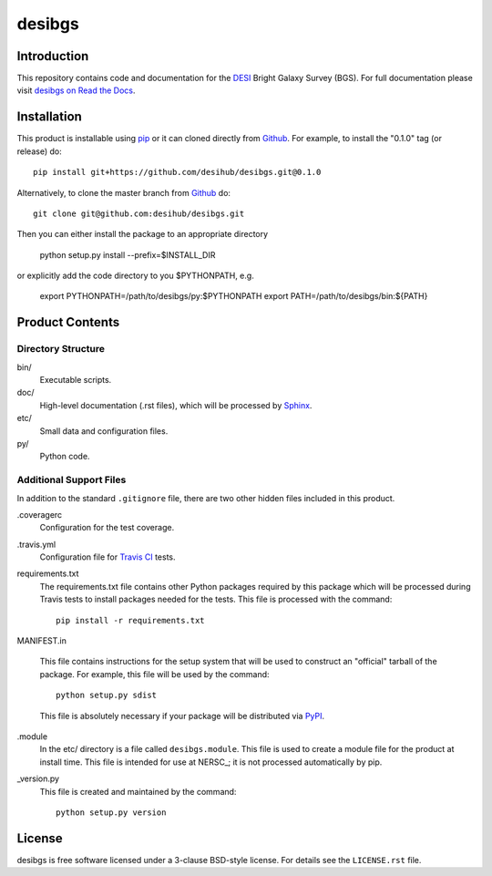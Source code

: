 =======
desibgs
=======

Introduction
============

This repository contains code and documentation for the DESI_ Bright Galaxy
Survey (BGS).  For full documentation please visit `desibgs on Read the Docs`_.

.. _DESI: https://desi.lbl.gov
.. _`desibgs on Read the Docs`: http://desibgs.readthedocs.org/en/latest/

Installation
============

This product is installable using pip_ or it can cloned directly from `Github`_.
For example, to install the "0.1.0" tag (or release) do::

  pip install git+https://github.com/desihub/desibgs.git@0.1.0

Alternatively, to clone the master branch from `Github`_ do::
  
  git clone git@github.com:desihub/desibgs.git

Then you can either install the package to an appropriate directory

  python setup.py install --prefix=$INSTALL_DIR

or explicitly add the code directory to you $PYTHONPATH, e.g.

  export PYTHONPATH=/path/to/desibgs/py:$PYTHONPATH
  export PATH=/path/to/desibgs/bin:${PATH}
  
.. _pip: http://pip.readthedocs.org
.. _Github: http://https://github.com

Product Contents
================

Directory Structure
~~~~~~~~~~~~~~~~~~~

bin/
    Executable scripts.
doc/
    High-level documentation (.rst files), which will be processed by Sphinx_.
etc/
    Small data and configuration files.
py/
    Python code.

.. _Sphinx: http://sphinx-doc.org

Additional Support Files
~~~~~~~~~~~~~~~~~~~~~~~~

In addition to the standard ``.gitignore`` file, there are two other
hidden files included in this product.

.coveragerc
    Configuration for the test coverage.

.travis.yml
    Configuration file for `Travis CI`_ tests.

requirements.txt
    The requirements.txt file contains other Python packages required by this
    package which will be processed during Travis tests to install packages
    needed for the tests.  This file is processed with the command::

        pip install -r requirements.txt

MANIFEST.in

    This file contains instructions for the setup system that will be used to
    construct an "official" tarball of the package.  For example, this file will
    be used by the command::

        python setup.py sdist

    This file is absolutely necessary if your package will be distributed via
    PyPI_.

.module
    In the etc/ directory is a file called ``desibgs.module``.  This file is
    used to create a module file for the product at install time.  This file is
    intended for use at NERSC_; it is not processed automatically by pip.

_version.py
    This file is created and maintained by the command::

        python setup.py version

.. _PyPI: http://pypi.python.org
.. _`Travis CI`: http://travis-ci.org

License
=======

desibgs is free software licensed under a 3-clause BSD-style license. For details see
the ``LICENSE.rst`` file.
